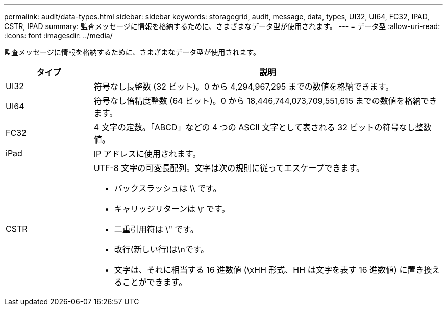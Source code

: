 ---
permalink: audit/data-types.html 
sidebar: sidebar 
keywords: storagegrid, audit, message, data, types, UI32, UI64, FC32, IPAD, CSTR, IPAD 
summary: 監査メッセージに情報を格納するために、さまざまなデータ型が使用されます。 
---
= データ型
:allow-uri-read: 
:icons: font
:imagesdir: ../media/


[role="lead"]
監査メッセージに情報を格納するために、さまざまなデータ型が使用されます。

[cols="1a,4a"]
|===
| タイプ | 説明 


 a| 
UI32
 a| 
符号なし長整数 (32 ビット)。0 から 4,294,967,295 までの数値を格納できます。



 a| 
UI64
 a| 
符号なし倍精度整数 (64 ビット)。0 から 18,446,744,073,709,551,615 までの数値を格納できます。



 a| 
FC32
 a| 
4 文字の定数。「ABCD」などの 4 つの ASCII 文字として表される 32 ビットの符号なし整数値。



 a| 
iPad
 a| 
IP アドレスに使用されます。



 a| 
CSTR
 a| 
UTF-8 文字の可変長配列。文字は次の規則に従ってエスケープできます。

* バックスラッシュは \\ です。
* キャリッジリターンは \r です。
* 二重引用符は \ʺ です。
* 改行(新しい行)は\nです。
* 文字は、それに相当する 16 進数値 (\xHH 形式、HH は文字を表す 16 進数値) に置き換えることができます。


|===